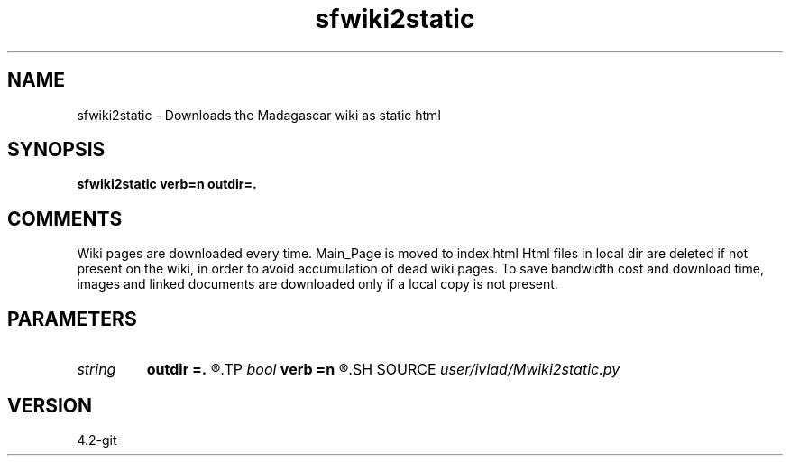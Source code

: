 .TH sfwiki2static 1  "APRIL 2023" Madagascar "Madagascar Manuals"
.SH NAME
sfwiki2static \- Downloads the Madagascar wiki as static html
.SH SYNOPSIS
.B sfwiki2static verb=n outdir=.
.SH COMMENTS
Wiki pages are downloaded every time. Main_Page is moved to index.html
Html files in local dir are deleted if not present on the wiki, in order
to avoid accumulation of dead wiki pages. To save bandwidth cost and
download time, images and linked documents are downloaded only if a
local copy is not present.
.SH PARAMETERS
.PD 0
.TP
.I string 
.B outdir
.B =.
.R  
.TP
.I bool   
.B verb
.B =n
.R  [y/n]	verbosity flag
.SH SOURCE
.I user/ivlad/Mwiki2static.py
.SH VERSION
4.2-git
